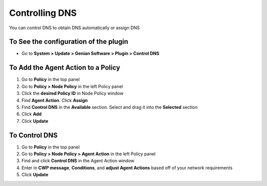 Controlling DNS
===============

You can control DNS to obtain DNS automatically or assign DNS

To See the configuration of the plugin
--------------------------------------

- Go to **System > Update > Genian Software > Plugin > Control DNS**

To Add the Agent Action to a Policy
-----------------------------------

#. Go to **Policy** in the top panel
#. Go to **Policy > Node Policy** in the left Policy panel
#. Click the **desired Policy ID** in Node Policy window
#. Find **Agent Action**. Click **Assign**
#. Find **Control DNS** in the **Available** section. Select and drag it into the **Selected** section
#. Click **Add**
#. Click **Update**

To Control DNS
--------------

#. Go to **Policy** in the top panel
#. Go to **Policy > Node Policy > Agent Action** in the left Policy panel
#. Find and click **Control DNS** in the Agent Action window
#. Enter in **CWP message**, **Conditions**, and **adjust Agent Actions** based off of your network requirements
#. Click **Update**
